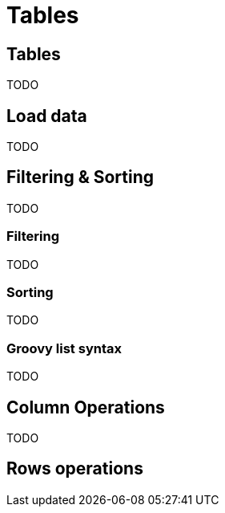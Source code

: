 = Tables
:jbake-type: guide
:jbake-status: published
:jbake-tags: blog,asciidoc
:idprefix:
:parent:
:order: 2
:ordersub: 0

== Tables

TODO

== Load data

TODO

== Filtering & Sorting

TODO

=== Filtering

TODO

=== Sorting

TODO

=== Groovy list syntax

TODO

== Column Operations

TODO

== Rows operations